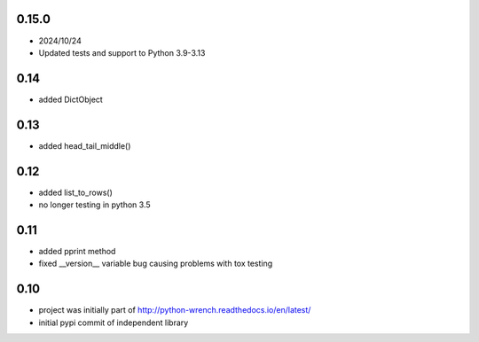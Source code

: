 0.15.0
======

* 2024/10/24
* Updated tests and support to Python 3.9-3.13


0.14
====

* added DictObject

0.13
====

* added head_tail_middle()

0.12
====

* added list_to_rows()
* no longer testing in python 3.5

0.11
====

* added pprint method
* fixed __version__ variable bug causing problems with tox testing

0.10
====

* project was initially part of http://python-wrench.readthedocs.io/en/latest/
* initial pypi commit of independent library
